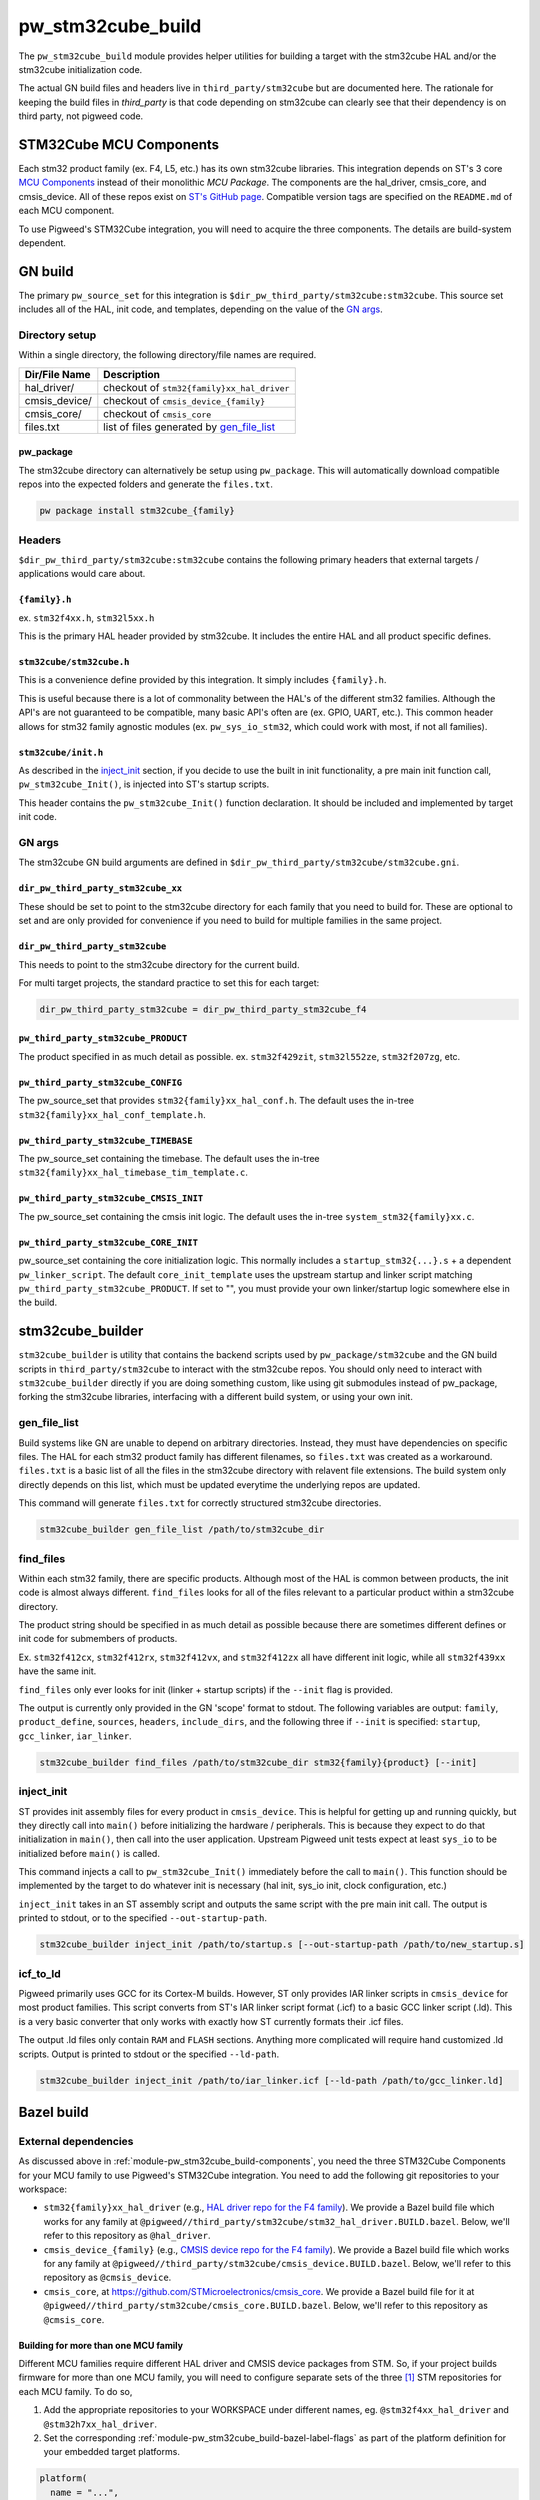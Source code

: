 .. _module-pw_stm32cube_build:

==================
pw_stm32cube_build
==================
The ``pw_stm32cube_build`` module provides helper utilities for building a
target with the stm32cube HAL and/or the stm32cube initialization code.

The actual GN build files and headers live in ``third_party/stm32cube`` but
are documented here. The rationale for keeping the build files in `third_party`
is that code depending on stm32cube can clearly see that their dependency is on
third party, not pigweed code.

.. _module-pw_stm32cube_build-components:

------------------------
STM32Cube MCU Components
------------------------
Each stm32 product family (ex. F4, L5, etc.) has its own stm32cube libraries.
This integration depends on ST's 3 core  `MCU Components`_ instead of their
monolithic `MCU Package`. The components are the hal_driver, cmsis_core, and
cmsis_device. All of these repos exist on `ST's GitHub page`_. Compatible
version tags are specified on the ``README.md`` of each MCU component.

To use Pigweed's STM32Cube integration, you will need to acquire the three
components. The details are build-system dependent.

--------
GN build
--------
The primary ``pw_source_set`` for this integration is
``$dir_pw_third_party/stm32cube:stm32cube``. This source set includes all of
the HAL, init code, and templates, depending on the value of the `GN args`_.

Directory setup
===============
Within a single directory, the following directory/file names are required.

=============== =============================================
Dir/File Name     Description
=============== =============================================
hal_driver/       checkout of ``stm32{family}xx_hal_driver``
cmsis_device/     checkout of ``cmsis_device_{family}``
cmsis_core/       checkout of ``cmsis_core``
files.txt         list of files generated by `gen_file_list`_
=============== =============================================

pw_package
----------
The stm32cube directory can alternatively be setup using ``pw_package``. This
will automatically download compatible repos into the expected folders and
generate the ``files.txt``.

.. code-block:: bash

   pw package install stm32cube_{family}

Headers
=======
``$dir_pw_third_party/stm32cube:stm32cube`` contains the following primary
headers that external targets / applications would care about.

``{family}.h``
--------------
ex. ``stm32f4xx.h``, ``stm32l5xx.h``

This is the primary HAL header provided by stm32cube. It includes the entire
HAL and all product specific defines.

``stm32cube/stm32cube.h``
-------------------------
This is a convenience define provided by this integration. It simply includes
``{family}.h``.

This is useful because there is a lot of commonality between the HAL's of the
different stm32 families. Although the API's are not guaranteed to be
compatible, many basic API's often are (ex. GPIO, UART, etc.). This common
header allows for stm32 family agnostic modules (ex. ``pw_sys_io_stm32``, which
could work with most, if not all families).

``stm32cube/init.h``
--------------------
As described in the inject_init_ section, if you decide to use the built in
init functionality, a pre main init function call, ``pw_stm32cube_Init()``, is
injected into ST's startup scripts.

This header contains the ``pw_stm32cube_Init()`` function declaration. It
should be included and implemented by target init code.

GN args
=======
The stm32cube GN build arguments are defined in
``$dir_pw_third_party/stm32cube/stm32cube.gni``.

``dir_pw_third_party_stm32cube_xx``
-----------------------------------
These should be set to point to the stm32cube directory for each family that
you need to build for. These are optional to set and are only provided for
convenience if you need to build for multiple families in the same project.

``dir_pw_third_party_stm32cube``
-----------------------------------
This needs to point to the stm32cube directory for the current build.

For multi target projects, the standard practice to set this for each target:

.. code-block:: text

   dir_pw_third_party_stm32cube = dir_pw_third_party_stm32cube_f4


``pw_third_party_stm32cube_PRODUCT``
------------------------------------
The product specified in as much detail as possible.
ex. ``stm32f429zit``, ``stm32l552ze``, ``stm32f207zg``, etc.

``pw_third_party_stm32cube_CONFIG``
------------------------------------
The pw_source_set that provides ``stm32{family}xx_hal_conf.h``. The default
uses the in-tree ``stm32{family}xx_hal_conf_template.h``.

``pw_third_party_stm32cube_TIMEBASE``
-------------------------------------
The pw_source_set containing the timebase. The default uses the in-tree
``stm32{family}xx_hal_timebase_tim_template.c``.

``pw_third_party_stm32cube_CMSIS_INIT``
---------------------------------------
The pw_source_set containing the cmsis init logic. The default uses the in-tree
``system_stm32{family}xx.c``.

``pw_third_party_stm32cube_CORE_INIT``
--------------------------------------
pw_source_set containing the core initialization logic. This normally includes
a ``startup_stm32{...}.s`` + a dependent ``pw_linker_script``. The default
``core_init_template`` uses the upstream startup and linker script matching
``pw_third_party_stm32cube_PRODUCT``. If set to "", you must provide your own
linker/startup logic somewhere else in the build.

-----------------
stm32cube_builder
-----------------
``stm32cube_builder`` is utility that contains the backend scripts used by
``pw_package/stm32cube`` and the GN build scripts in ``third_party/stm32cube``
to interact with the stm32cube repos. You should only need to interact with
``stm32cube_builder`` directly if you are doing something custom, like
using git submodules instead of pw_package, forking the stm32cube libraries,
interfacing with a different build system, or using your own init.

gen_file_list
=============
Build systems like GN are unable to depend on arbitrary directories. Instead,
they must have dependencies on specific files. The HAL for each stm32 product
family has different filenames, so ``files.txt`` was created as a workaround.
``files.txt`` is a basic list of all the files in the stm32cube directory with
relavent file extensions. The build system only directly depends on this list,
which must be updated everytime the underlying repos are updated.

This command will generate ``files.txt`` for correctly structured stm32cube
directories.

.. code-block:: bash

   stm32cube_builder gen_file_list /path/to/stm32cube_dir

find_files
==========
Within each stm32 family, there are specific products. Although most of the
HAL is common between products, the init code is almost always different.
``find_files`` looks for all of the files relevant to a particular product
within a stm32cube directory.

The product string should be specified in as much detail as possible because
there are sometimes different defines or init code for submembers of products.

Ex. ``stm32f412cx``, ``stm32f412rx``, ``stm32f412vx``, and ``stm32f412zx`` all
have different init logic, while all ``stm32f439xx`` have the same init.

``find_files`` only ever looks for init (linker + startup scripts) if the
``--init`` flag is provided.

The output is currently only provided in the GN 'scope' format to stdout.
The following variables are output: ``family``, ``product_define``,
``sources``, ``headers``, ``include_dirs``, and the following three if
``--init`` is specified: ``startup``, ``gcc_linker``, ``iar_linker``.

.. code-block:: bash

   stm32cube_builder find_files /path/to/stm32cube_dir stm32{family}{product} [--init]

inject_init
=============
ST provides init assembly files for every product in ``cmsis_device``. This is
helpful for getting up and running quickly, but they directly call into
``main()`` before initializing the hardware / peripherals. This is because they
expect to do that initialization in ``main()``, then call into the user
application. Upstream Pigweed unit tests expect at least ``sys_io`` to be
initialized before ``main()`` is called.

This command injects a call to ``pw_stm32cube_Init()`` immediately before the
call to ``main()``. This function should be implemented by the target to do
whatever init is necessary (hal init, sys_io init, clock configuration, etc.)

``inject_init`` takes in an ST assembly script and outputs the same script with
the pre main init call. The output is printed to stdout, or to the specified
``--out-startup-path``.

.. code-block:: bash

   stm32cube_builder inject_init /path/to/startup.s [--out-startup-path /path/to/new_startup.s]

icf_to_ld
=========
Pigweed primarily uses GCC for its Cortex-M builds. However, ST only provides
IAR linker scripts in ``cmsis_device`` for most product families. This script
converts from ST's IAR linker script format (.icf) to a basic GCC linker
script (.ld). This is a very basic converter that only works with exactly how
ST currently formats their .icf files.

The output .ld files only contain ``RAM`` and ``FLASH`` sections. Anything more
complicated will require hand customized .ld scripts. Output is printed to
stdout or the specified ``--ld-path``.

.. code-block:: bash

   stm32cube_builder inject_init /path/to/iar_linker.icf [--ld-path /path/to/gcc_linker.ld]

.. _`MCU Components`: https://github.com/STMicroelectronics/STM32Cube_MCU_Overall_Offer#stm32cube-mcu-components
.. _`ST's GitHub page`: https://github.com/STMicroelectronics

.. _module-pw_stm32cube_build-bazel:

-----------
Bazel build
-----------

External dependencies
=====================
As discussed above in :ref:`module-pw_stm32cube_build-components`, you need the
three STM32Cube Components for your MCU family to use Pigweed's STM32Cube
integration. You need to add the following git repositories to your workspace:

*  ``stm32{family}xx_hal_driver`` (e.g., `HAL driver repo for the F4 family
   <https://github.com/STMicroelectronics/stm32f4xx_hal_driver/>`_). We provide
   a Bazel build file which works for any family at
   ``@pigweed//third_party/stm32cube/stm32_hal_driver.BUILD.bazel``. Below,
   we'll refer to this repository as ``@hal_driver``.
*  ``cmsis_device_{family}`` (e.g., `CMSIS device repo for the F4 family
   <https://github.com/STMicroelectronics/cmsis_device_f4>`_). We provide a
   Bazel build file which works for any family at
   ``@pigweed//third_party/stm32cube/cmsis_device.BUILD.bazel``. Below, we'll
   refer to this repository as ``@cmsis_device``.
*  ``cmsis_core``, at https://github.com/STMicroelectronics/cmsis_core. We
   provide a Bazel build file for it at
   ``@pigweed//third_party/stm32cube/cmsis_core.BUILD.bazel``. Below, we'll
   refer to this repository as ``@cmsis_core``.

.. _module-pw_stm32cube_build-bazel-multifamily:

Building for more than one MCU family
-------------------------------------
Different MCU families require different HAL driver and CMSIS device packages
from STM. So, if your project builds firmware for more than one MCU family, you
will need to configure separate sets of the three [#]_ STM repositories for each MCU
family. To do so,

1.  Add the appropriate repositories to your WORKSPACE under different names,
    eg. ``@stm32f4xx_hal_driver`` and ``@stm32h7xx_hal_driver``.
2.  Set the corresponding :ref:`module-pw_stm32cube_build-bazel-label-flags` as
    part of the platform definition for your embedded target platforms.

.. code-block:: text

   platform(
     name = "...",
     ...
     flags = flags_from_dict({
       ...
       "@cmsis_core//:cc_defines": ":<your cc_defines target>",
       "@stm32f4xx_hal_driver//:hal_config": "//targets/stm32f429i_disc1_stm32cube:hal_config",
       "@pigweed//third_party/stm32cube:hal_driver": "@stm32f4xx_hal_driver//:hal_driver",
       "@stm32f4xx_hal_driver//:cmsis_device": "@cmsis_device_f4//:cmsis_device",
       "@stm32f4xx_hal_driver//:cmsis_init": "@cmsis_device_f4//:default_cmsis_init",
       "@cmsis_device_f4//:cmsis_core": "@cmsis_core",
     }),
   )

.. [#] Although CMSIS core is shared by all MCU families, different CMSIS
   device repositories may not be compatible with the same version of CMSIS
   core. In this case, you may need to use separate versions of CMSIS core,
   too.

Defines
=======

``STM32CUBE_HEADER``
--------------------
Upstream Pigweed modules that depend on the STM32Cube HAL, like
:ref:`module-pw_sys_io_stm32cube`, include the HAL through the family-agnostic
header ``stm32cube/stm32cube.h``. This header expects the family to be set
through a define of ``STM32CUBE_HEADER``. So, to use these Pigweed modules, you
need to set that define to the correct value (e.g., ``\"stm32f4xx.h\"``; note
the backslashes) as part of your build. This is most conveniently done via the
``defines`` attribute of a ``cc_library`` target which is then set as the
value of the ``@cmsis_core//:cc_defines`` label flag.

.. _module-pw_stm32cube_build-bazel-label-flags:

Label flags
===========
Required
--------
``//third_party/stm32cube:hal_driver``
^^^^^^^^^^^^^^^^^^^^^^^^^^^^^^^^^^^^^^
This label_flag should point to the repository containing the HAL driver.
We'll refer to this repository as ``@hal_driver`` below.

``@hal_driver//:hal_config``
^^^^^^^^^^^^^^^^^^^^^^^^^^^^
Points to the ``cc_library`` target providing a header with the HAL
configuration. Note that this header needs an appropriate, family-specific name
(e.g., ``stm32f4xx_hal_conf.h`` for the F4 family).

``@cmsis_core//:cc_defines``
^^^^^^^^^^^^^^^^^^^^^^^^^^^^
This label flag should point to a `cc_library` target which adds `define`
entries for `STM32CUBE_HEADER` and the `STM32....` family (e.g. `STM32F429xx`).

``@cmsis_device//:cmsis_core``
^^^^^^^^^^^^^^^^^^^^^^^^^^^^^^
This label flag should point to the repository containing the CMSIS core build
target (``@cmsis_core``).

``@hal_driver//:cmsis_device``
^^^^^^^^^^^^^^^^^^^^^^^^^^^^^^
This label flag should point to the repository containing the CMSIS device
build target. (``@cmsis_device``).

``@hal_driver//:cmsis_init``
^^^^^^^^^^^^^^^^^^^^^^^^^^^^^^
This label flag should point to the CMSIS initialization code
``@cmsis_device://default_cmsis_init``, the ``system_{family}.c`` template
provided in the CMSIS device repository, is a good starting choice.

Optional
--------
These label flags can be used to further customize the behavior of STM32Cube.


``@hal_driver//:timebase``
^^^^^^^^^^^^^^^^^^^^^^^^^^
This label flag should point to a ``cc_library`` providing a timebase
implementation. By default it points to the template included with STM's HAL
repository.
